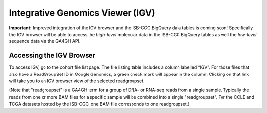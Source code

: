 *********************************
Integrative Genomics Viewer (IGV)
*********************************

**Important:**  Improved integration of the IGV browser and the ISB-CGC BigQuery data tables is coming soon!  Specifically
the IGV browser will be able to access the *high-level* molecular data in the ISB-CGC BigQuery tables as well 
the *low-level* sequence data via the GA4GH API.

Accessing the IGV Browser
-------------------------

To access IGV, go to the cohort file list page. The file listing table includes a column labelled “IGV”. For
those files that also have a ReadGroupSet ID in Google Genomics, a green check mark will appear in the column. Clicking
on that link will take you to an IGV browser view of the selected readgroupset.  

(Note that "readgroupset" is a GA4GH term for a group of DNA- or RNA-seq reads from a single sample.  
Typically the reads from one or more BAM files for a specific sample will be combined into a single "readgroupset".
For the CCLE and TCGA datasets hosted by the ISB-CGC, one BAM file corresponds to one readgroupset.)


